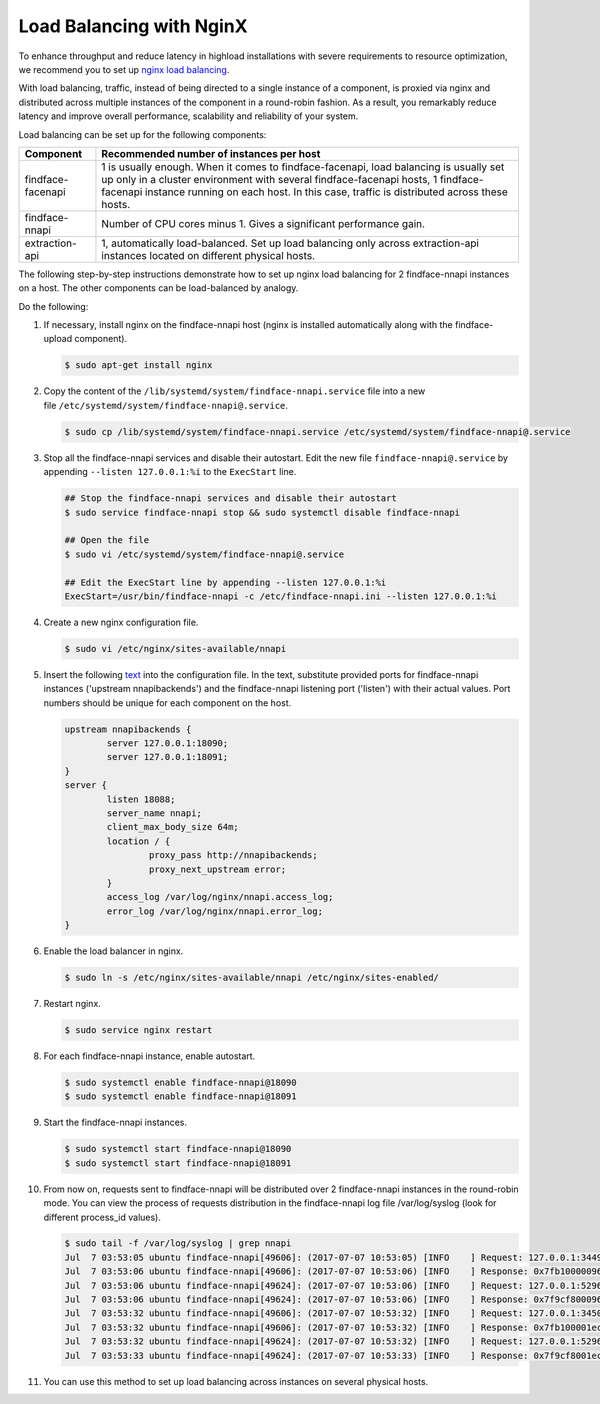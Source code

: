 .. _load-balancing:

Load Balancing with NginX
===============================

To enhance throughput and reduce latency in highload installations with severe requirements to resource optimization, we recommend you to set up
`nginx load balancing <https://www.nginx.com/resources/admin-guide/load-balancer/>`__.

With load balancing, traffic, instead of being directed to a single instance of a component, is proxied via nginx and distributed across
multiple instances of the component in a round-robin fashion. As a result, you remarkably reduce latency and improve overall performance,
scalability and reliability of your system.

Load balancing can be set up for the following components:

+---------------------+--------------------------------------------------------------------------------------------------------+
| Component           | Recommended number of instances per host                                                               |
+=====================+========================================================================================================+
| findface-facenapi   | 1 is usually enough. When it comes to findface-facenapi, load balancing is usually set up only in a    |
|                     | cluster environment with several findface-facenapi hosts, 1 findface-facenapi instance running on each |
|                     | host. In this case, traffic is distributed across these hosts.                                         |
+---------------------+--------------------------------------------------------------------------------------------------------+
| findface-nnapi      | Number of CPU cores minus 1. Gives a significant performance gain.                                     |
+---------------------+--------------------------------------------------------------------------------------------------------+
| extraction-api      | 1, automatically load-balanced. Set up load balancing only across extraction-api                       |
|                     | instances located on different physical hosts.                                                         |
+---------------------+--------------------------------------------------------------------------------------------------------+

The following step-by-step instructions demonstrate how to set up nginx load balancing for 2 findface-nnapi instances on a host. The other
components can be load-balanced by analogy. 

Do the following:

#. If necessary, install nginx on the findface-nnapi host (nginx is installed automatically along with the findface-upload component).

   .. code::

       $ sudo apt-get install nginx

#. Copy the content of the ``/lib/systemd/system/findface-nnapi.service`` file into a new file ``/etc/systemd/system/findface-nnapi@.service``.

   .. code::

       $ sudo cp /lib/systemd/system/findface-nnapi.service /etc/systemd/system/findface-nnapi@.service

#. Stop all the findface-nnapi services and disable their autostart. Edit the new file ``findface-nnapi@.service`` by appending ``--listen 127.0.0.1:%i`` to the ``ExecStart`` line.

   .. code::

       ## Stop the findface-nnapi services and disable their autostart
       $ sudo service findface-nnapi stop && sudo systemctl disable findface-nnapi

       ## Open the file
       $ sudo vi /etc/systemd/system/findface-nnapi@.service

       ## Edit the ExecStart line by appending --listen 127.0.0.1:%i
       ExecStart=/usr/bin/findface-nnapi -c /etc/findface-nnapi.ini --listen 127.0.0.1:%i

#. Create a new nginx configuration file. 

   .. code::

       $ sudo vi /etc/nginx/sites-available/nnapi

#. Insert the following `text <https://raw.githubusercontent.com/NTech-Lab/FFSER-file-examples/master/nnapi>`__ into the configuration file. In the text, substitute provided ports for findface-nnapi instances ('upstream nnapibackends') and the findface-nnapi listening port ('listen') with their actual values. Port numbers should be unique for each component on the host.

   .. code::

       upstream nnapibackends {
               server 127.0.0.1:18090;
               server 127.0.0.1:18091;
       }
       server {
               listen 18088;
               server_name nnapi;
               client_max_body_size 64m;
               location / {
                       proxy_pass http://nnapibackends;
                       proxy_next_upstream error;
               }
               access_log /var/log/nginx/nnapi.access_log;
               error_log /var/log/nginx/nnapi.error_log;
       }


#. Enable the load balancer in nginx.

   .. code::

       $ sudo ln -s /etc/nginx/sites-available/nnapi /etc/nginx/sites-enabled/

#. Restart nginx.

   .. code::

       $ sudo service nginx restart

#. For each findface-nnapi instance, enable autostart.

   .. code::

       $ sudo systemctl enable findface-nnapi@18090
       $ sudo systemctl enable findface-nnapi@18091

#. Start the findface-nnapi instances.

   .. code::

       $ sudo systemctl start findface-nnapi@18090
       $ sudo systemctl start findface-nnapi@18091

#. From now on, requests sent to findface-nnapi will be distributed over 2 findface-nnapi instances in the round-robin mode. You can view the
   process of requests distribution in the findface-nnapi log file /var/log/syslog (look for different process_id values).

   .. code::

       $ sudo tail -f /var/log/syslog | grep nnapi
       Jul  7 03:53:05 ubuntu findface-nnapi[49606]: (2017-07-07 10:53:05) [INFO    ] Request: 127.0.0.1:34494 0x7fb100000960 HTTP/1.0 POST /facen
       Jul  7 03:53:06 ubuntu findface-nnapi[49606]: (2017-07-07 10:53:06) [INFO    ] Response: 0x7fb100000960 /facen?x2=0&y1=0&x1=0&y2=0 200 0
       Jul  7 03:53:06 ubuntu findface-nnapi[49624]: (2017-07-07 10:53:06) [INFO    ] Request: 127.0.0.1:52960 0x7f9cf8000960 HTTP/1.0 POST /facen
       Jul  7 03:53:06 ubuntu findface-nnapi[49624]: (2017-07-07 10:53:06) [INFO    ] Response: 0x7f9cf8000960 /facen?x2=0&y1=0&x1=0&y2=0 200 0
       Jul  7 03:53:32 ubuntu findface-nnapi[49606]: (2017-07-07 10:53:32) [INFO    ] Request: 127.0.0.1:34502 0x7fb100001ec0 HTTP/1.0 POST /facen
       Jul  7 03:53:32 ubuntu findface-nnapi[49606]: (2017-07-07 10:53:32) [INFO    ] Response: 0x7fb100001ec0 /facen?x2=0&y1=0&x1=0&y2=0 200 0
       Jul  7 03:53:32 ubuntu findface-nnapi[49624]: (2017-07-07 10:53:32) [INFO    ] Request: 127.0.0.1:52968 0x7f9cf8001ec0 HTTP/1.0 POST /facen
       Jul  7 03:53:33 ubuntu findface-nnapi[49624]: (2017-07-07 10:53:33) [INFO    ] Response: 0x7f9cf8001ec0 /facen?x2=0&y1=0&x1=0&y2=0 200 0

#. You can use this method to set up load balancing across instances on several physical hosts.

